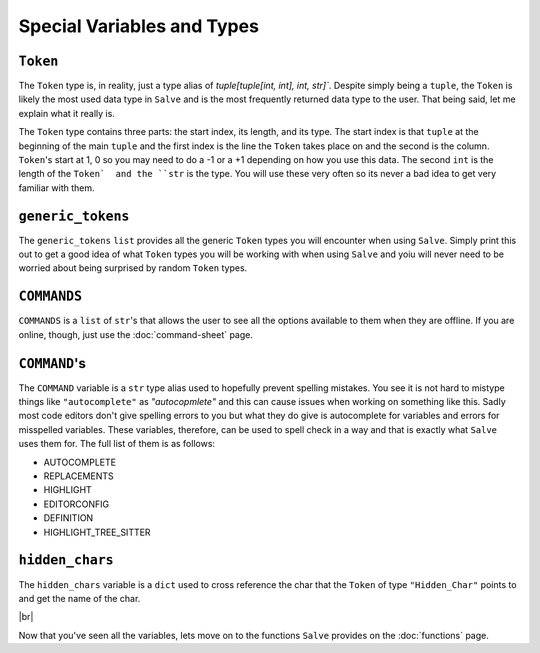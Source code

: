 ===========================
Special Variables and Types
===========================

.. _Token Overview:

``Token``
*********

The ``Token`` type is, in reality, just a type alias of `tuple[tuple[int, int], int, str]``. Despite simply being a ``tuple``, the ``Token`` is likely the most used data type in ``Salve`` and is the most frequently returned data type to the user. That being said, let me explain what it really is.

The ``Token`` type contains three parts: the start index, its length, and its type. The start index is that ``tuple`` at the beginning of the main ``tuple`` and the first index is the line the ``Token`` takes place on and the second is the column. ``Token``'s start at 1, 0 so you may need to do a -1 or a +1 depending on how you use this data. The second ``int`` is the length of the ``Token`  and the ``str`` is the type. You will use these very often so its never a bad idea to get very familiar with them.

.. _Generic Tokens Overview:

``generic_tokens``
******************

The ``generic_tokens`` ``list`` provides all the generic ``Token`` types you will encounter when using ``Salve``. Simply print this out to get a good idea of what ``Token`` types you will be working with when using ``Salve`` and yoiu will never need to be worried about being surprised by random ``Token`` types.

.. _Commands Overview:

``COMMANDS``
************

``COMMANDS`` is a ``list`` of ``str``'s that allows the user to see all the options available to them when they are offline. If you are online, though, just use the :doc:`command-sheet` page.

.. _Command Overview:

``COMMAND``'s
*************

The ``COMMAND`` variable is a ``str`` type alias used to hopefully prevent spelling mistakes. You see it is not hard to mistype things like ``"autocomplete"`` as `"autocopmlete"` and this can cause issues when working on something like this. Sadly most code editors don't give spelling errors to you but what they do give is autocomplete for variables and errors for misspelled variables. These variables, therefore, can be used to spell check in a way and that is exactly what ``Salve`` uses them for. The full list of them is as follows:

- AUTOCOMPLETE
- REPLACEMENTS
- HIGHLIGHT
- EDITORCONFIG
- DEFINITION
- HIGHLIGHT_TREE_SITTER

.. _Hidden Chars Overview:

``hidden_chars``
****************

The ``hidden_chars`` variable is a ``dict`` used to cross reference the char that the ``Token`` of type ``"Hidden_Char"`` points to and get the name of the char.

.. |br| raw:: html

   <br />

|br|

Now that you've seen all the variables, lets move on to the functions ``Salve`` provides on the :doc:`functions` page.
